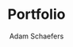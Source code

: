 #+LANGUAGE: en
#+AUTHOR: Adam Schaefers
#+EMAIL: mailto:schaefers@riseup.net
#+TITLE: Portfolio
#+HTML_DOCTYPE: <!DOCTYPE html>
#+HTML_HEAD: <link href="http://fonts.googleapis.com/css?family=Roboto+Slab:400,700|Inconsolata:400,700" rel="stylesheet" type="text/css" />
#+HTML_HEAD: <link href="./assets/css/style.css" rel="stylesheet" type="text/css" />
